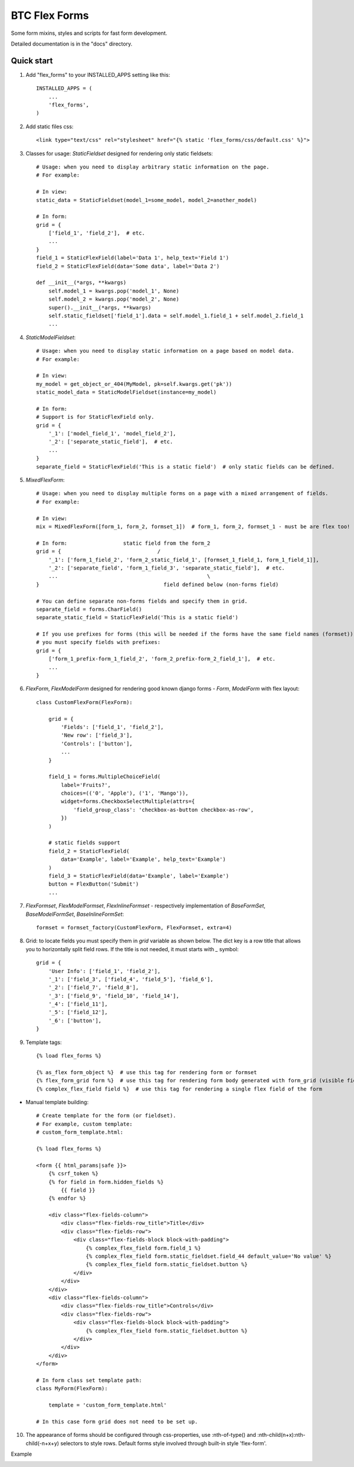 ===================================================
BTC Flex Forms
===================================================

Some form mixins, styles and scripts for fast form development.

Detailed documentation is in the "docs" directory.

Quick start
-----------

1. Add "flex_forms" to your INSTALLED_APPS setting like this::

      INSTALLED_APPS = (
          ...
          'flex_forms',
      )

2. Add static files css::

    <link type="text/css" rel="stylesheet" href="{% static 'flex_forms/css/default.css' %}">

3. Classes for usage: `StaticFieldset` designed for rendering only static fieldsets::

    # Usage: when you need to display arbitrary static information on the page.
    # For example:

    # In view:
    static_data = StaticFieldset(model_1=some_model, model_2=another_model)

    # In form:
    grid = {
        ['field_1', 'field_2'],  # etc.
        ...
    }
    field_1 = StaticFlexField(label='Data 1', help_text='Field 1')
    field_2 = StaticFlexField(data='Some data', label='Data 2')

    def __init__(*args, **kwargs)
        self.model_1 = kwargs.pop('model_1', None)
        self.model_2 = kwargs.pop('model_2', None)
        super().__init__(*args, **kwargs)
        self.static_fieldset['field_1'].data = self.model_1.field_1 + self.model_2.field_1
        ...

4. `StaticModelFieldset`::

    # Usage: when you need to display static information on a page based on model data.
    # For example:

    # In view:
    my_model = get_object_or_404(MyModel, pk=self.kwargs.get('pk'))
    static_model_data = StaticModelFieldset(instance=my_model)

    # In form:
    # Support is for StaticFlexField only.
    grid = {
        '_1': ['model_field_1', 'model_field_2'],
        '_2': ['separate_static_field'],  # etc.
        ...
    }
    separate_field = StaticFlexField('This is a static field')  # only static fields can be defined.

5. `MixedFlexForm`::

    # Usage: when you need to display multiple forms on a page with a mixed arrangement of fields.
    # For example:

    # In view:
    mix = MixedFlexForm([form_1, form_2, formset_1])  # form_1, form_2, formset_1 - must be are flex too!

    # In form:                  static field from the form_2
    grid = {                               /
        '_1': ['form_1_field_2', 'form_2_static_field_1', [formset_1_field_1, form_1_field_1]],
        '_2': ['separate_field', 'form_1_field_3', 'separate_static_field'],  # etc.
        ...                                                \
    }                                        field defined below (non-forms field)

    # You can define separate non-forms fields and specify them in grid.
    separate_field = forms.CharField()
    separate_static_field = StaticFlexField('This is a static field')

    # If you use prefixes for forms (this will be needed if the forms have the same field names (formset)),
    # you must specify fields with prefixes:
    grid = {
        ['form_1_prefix-form_1_field_2', 'form_2_prefix-form_2_field_1'],  # etc.
        ...
    }

6. `FlexForm`, `FlexModelForm` designed for rendering good known django forms - `Form`, `ModelForm` with flex layout::

    class CustomFlexForm(FlexForm):

        grid = {
            'Fields': ['field_1', 'field_2'],
            'New row': ['field_3'],
            'Controls': ['button'],
            ...
        }

        field_1 = forms.MultipleChoiceField(
            label='Fruits?',
            choices=(('0', 'Apple'), ('1', 'Mango')),
            widget=forms.CheckboxSelectMultiple(attrs={
                'field_group_class': 'checkbox-as-button checkbox-as-row',
            })
        )

        # static fields support
        field_2 = StaticFlexField(
            data='Example', label='Example', help_text='Example')
        )
        field_3 = StaticFlexField(data='Example', label='Example')
        button = FlexButton('Submit')
        ...

7. `FlexFormset`, `FlexModelFormset`, `FlexInlineFormset` - respectively implementation of
   `BaseFormSet`, `BaseModelFormSet`, `BaseInlineFormSet`::

    formset = formset_factory(CustomFlexForm, FlexFormset, extra=4)

8. Grid: to locate fields you must specify them in `grid` variable as shown below. The dict key is a row title
   that allows you to horizontally split field rows. If the title is not needed, it must starts with `_` symbol::

    grid = {
        'User Info': ['field_1', 'field_2'],
        '_1': ['field_3', ['field_4', 'field_5'], 'field_6'],
        '_2': ['field_7', 'field_8'],
        '_3': ['field_9', 'field_10', 'field_14'],
        '_4': ['field_11'],
        '_5': ['field_12'],
        '_6': ['button'],
    }

9. Template tags::

    {% load flex_forms %}

    {% as_flex form_object %}  # use this tag for rendering form or formset
    {% flex_form_grid form %}  # use this tag for rendering form body generated with form_grid (visible fields)
    {% complex_flex_field field %}  # use this tag for rendering a single flex field of the form

* Manual template building::

    # Create template for the form (or fieldset).
    # For example, custom template:
    # custom_form_template.html:

    {% load flex_forms %}

    <form {{ html_params|safe }}>
        {% csrf_token %}
        {% for field in form.hidden_fields %}
            {{ field }}
        {% endfor %}

        <div class="flex-fields-column">
            <div class="flex-fields-row_title">Title</div>
            <div class="flex-fields-row">
                <div class="flex-fields-block block-with-padding">
                    {% complex_flex_field form.field_1 %}
                    {% complex_flex_field form.static_fieldset.field_44 default_value='No value' %}
                    {% complex_flex_field form.static_fieldset.button %}
                </div>
            </div>
        </div>
        <div class="flex-fields-column">
            <div class="flex-fields-row_title">Controls</div>
            <div class="flex-fields-row">
                <div class="flex-fields-block block-with-padding">
                    {% complex_flex_field form.static_fieldset.button %}
                </div>
            </div>
        </div>
    </form>

    # In form class set template path:
    class MyForm(FlexForm):

        template = 'custom_form_template.html'

    # In this case form grid does not need to be set up.

10. The appearance of forms should be configured through css-properties, use
    :nth-of-type() and :nth-child(n+x):nth-child(-n+x+y) selectors to style rows. Default forms style involved through
    built-in style 'flex-form'.

Example

.. image:: https://user-images.githubusercontent.com/33987296/73204264-b7cb5780-414f-11ea-859a-356aecdfd5c7.png
